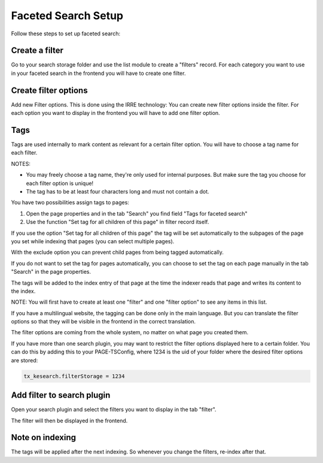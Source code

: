 ﻿.. ==================================================
.. FOR YOUR INFORMATION
.. --------------------------------------------------
.. -*- coding: utf-8 -*- with BOM.

.. _filtersetup:

Faceted Search Setup
====================

Follow these steps to set up faceted search:

Create a filter
...............

Go to your search storage folder and use the list module to create a "filters" record. For each
category you want to use in your faceted search in the frontend you will have to create one filter.

.. image:: ../Images/Filters/filters-1.png

Create filter options
.....................

Add new Filter options. This is done using the IRRE technology: You can create new filter options inside the
filter. For each option you want to display in the frontend you will have to add one filter option.

.. image:: ../Images/Filters/filters-2.png

Tags
....

Tags are used internally to mark content as relevant for a certain filter option. You will have to choose a
tag name for each filter.

NOTES:

* You may freely choose a tag name, they're only used for internal purposes. But make sure the
  tag you choose for each filter option is unique!
* The tag has to be at least four characters long and must not contain a dot.

You have two possibilities assign tags to pages:

1. Open the page properties and in the tab "Search" you find field "Tags for faceted search"
2. Use the function "Set tag for all children of this page" in filter record itself.

If you use the option "Set tag for all children of this page" the tag will be set automatically to
the subpages of the page you set while indexing that pages (you can select multiple pages).

With the exclude option you can prevent child pages from being tagged automatically.

If you do not want to set the tag for pages automatically, you can choose to set the tag on each page manually in
the tab "Search" in the page properties.

.. image:: ../Images/Filters/filters-3.png

The tags will be added to the index entry of that page at the time the indexer reads that page
and writes its content to the index.

NOTE: You will first have to create at least one "filter" and one "filter option" to see any items in this list.

If you have a multilingual website, the tagging can be done only in the main language. But you can translate the
filter options so that they will be visible in the frontend in the correct translation.

The filter options are coming from the whole system, no matter on what page you created them.

If you have more than one search plugin, you may want to restrict the filter options displayed here to a certain folder.
You can do this by adding this to your PAGE-TSConfig, where 1234 is the uid of your folder where the desired filter
options are stored:

.. code-block:: none

	tx_kesearch.filterStorage = 1234

Add filter to search plugin
...........................

Open your search plugin and select the filters you want to display in the tab "filter".

.. image:: ../Images/Filters/filters-4.png

The filter will then be displayed in the frontend.

.. image:: ../Images/Filters/filters-5.png


Note on indexing
................

The tags will be applied after the next indexing. So whenever you change the filters, re-index after that.

